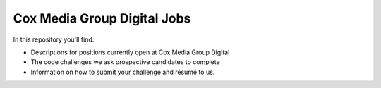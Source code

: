 Cox Media Group Digital Jobs
=============================

In this repository you'll find:

* Descriptions for positions currently open at Cox Media Group Digital
* The code challenges we ask prospective candidates to complete
* Information on how to submit your challenge and résumé to us.